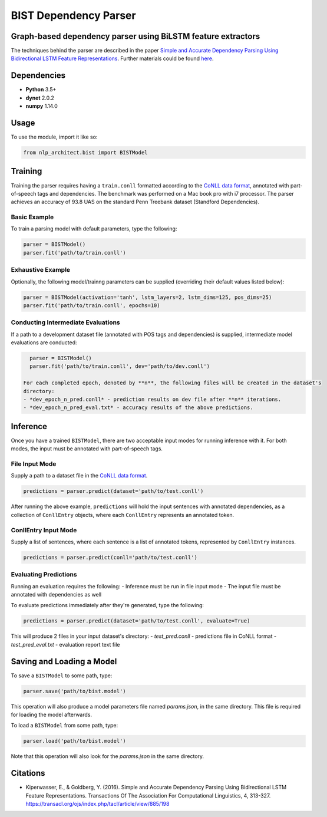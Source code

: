 .. ---------------------------------------------------------------------------
.. Copyright 2017-2018 Intel Corporation
..
.. Licensed under the Apache License, Version 2.0 (the "License");
.. you may not use this file except in compliance with the License.
.. You may obtain a copy of the License at
..
..      http://www.apache.org/licenses/LICENSE-2.0
..
.. Unless required by applicable law or agreed to in writing, software
.. distributed under the License is distributed on an "AS IS" BASIS,
.. WITHOUT WARRANTIES OR CONDITIONS OF ANY KIND, either express or implied.
.. See the License for the specific language governing permissions and
.. limitations under the License.
.. ---------------------------------------------------------------------------

BIST Dependency Parser
#######################

Graph-based dependency parser using BiLSTM feature extractors
==============================================================

The techniques behind the parser are described in the paper `Simple and
Accurate Dependency Parsing Using Bidirectional LSTM Feature
Representations <https://www.transacl.org/ojs/index.php/tacl/article/viewFile/885/198>`__.
Further materials could be found
`here <http://elki.cc/#/article/Simple%20and%20Accurate%20Dependency%20Parsing%20Using%20Bidirectional%20LSTM%20Feature%20Representations>`__.


Dependencies
============

-  **Python** 3.5+
-  **dynet** 2.0.2
-  **numpy** 1.14.0

Usage
=====

To use the module, import it like so:

.. code:: python

    from nlp_architect.bist import BISTModel

Training
========

Training the parser requires having a ``train.conll``
formatted according to the `CoNLL data format <http://universaldependencies.org/format.html>`__,
annotated with part-of-speech tags and dependencies.
The benchmark was performed on a Mac book pro with i7 processor. The parser achieves
an accuracy of 93.8 UAS on the standard Penn Treebank dataset (Standford Dependencies).


Basic Example
-------------

To train a parsing model with default parameters, type the following:

.. code:: python

    parser = BISTModel()
    parser.fit('path/to/train.conll')


Exhaustive Example
------------------

Optionally, the following model/trainng parameters can be supplied (overriding their default
values listed below):

.. code:: python

    parser = BISTModel(activation='tanh', lstm_layers=2, lstm_dims=125, pos_dims=25)
    parser.fit('path/to/train.conll', epochs=10)


Conducting Intermediate Evaluations
-----------------------------------

If a path to a development dataset file (annotated with POS tags and dependencies) is supplied,
intermediate model evaluations are conducted:

.. code:: python

    parser = BISTModel()
    parser.fit('path/to/train.conll', dev='path/to/dev.conll')

  For each completed epoch, denoted by **n**, the following files will be created in the dataset's
  directory:
  - *dev_epoch_n_pred.conll* - prediction results on dev file after **n** iterations.
  - *dev_epoch_n_pred_eval.txt* - accuracy results of the above predictions.

Inference
=========

Once you have a trained ``BISTModel``, there are two acceptable input modes for running inference
with it. For both modes, the input must be annotated with part-of-speech tags.

File Input Mode
---------------

Supply a path to a dataset file in the
`CoNLL data format <http://universaldependencies.org/format.html>`__.

.. code:: python

    predictions = parser.predict(dataset='path/to/test.conll')

After running the above example, ``predictions`` will hold the input sentences with annotated
dependencies, as a collection of ``ConllEntry`` objects, where each ``ConllEntry`` represents an
annotated token.

ConllEntry Input Mode
---------------------

Supply a list of sentences, where each sentence is a list of annotated tokens, represented by
``ConllEntry`` instances.

.. code:: python

    predictions = parser.predict(conll='path/to/test.conll')

Evaluating Predictions
----------------------

Running an evaluation requires the following:
- Inference must be run in file input mode
- The input file must be annotated with dependencies as well

To evaluate predictions immediately after they're generated, type the following:

.. code:: python

    predictions = parser.predict(dataset='path/to/test.conll', evaluate=True)

This will produce 2 files in your input dataset's directory:
- *test_pred.conll* - predictions file in CoNLL format
- *test_pred_eval.txt* - evaluation report text file

Saving and Loading a Model
==========================

To save a ``BISTModel`` to some path, type:

.. code:: python

    parser.save('path/to/bist.model')

This operation will also produce a model parameters file named *params.json*, in the same directory.
This file is required for loading the model afterwards.

To load a ``BISTModel`` from some path, type:

.. code:: python

    parser.load('path/to/bist.model')

Note that this operation will also look for the *params.json* in the same directory.

Citations
=========
* Kiperwasser, E., & Goldberg, Y. (2016). Simple and Accurate Dependency Parsing Using Bidirectional LSTM Feature Representations. Transactions Of The Association For Computational Linguistics, 4, 313-327. https://transacl.org/ojs/index.php/tacl/article/view/885/198
